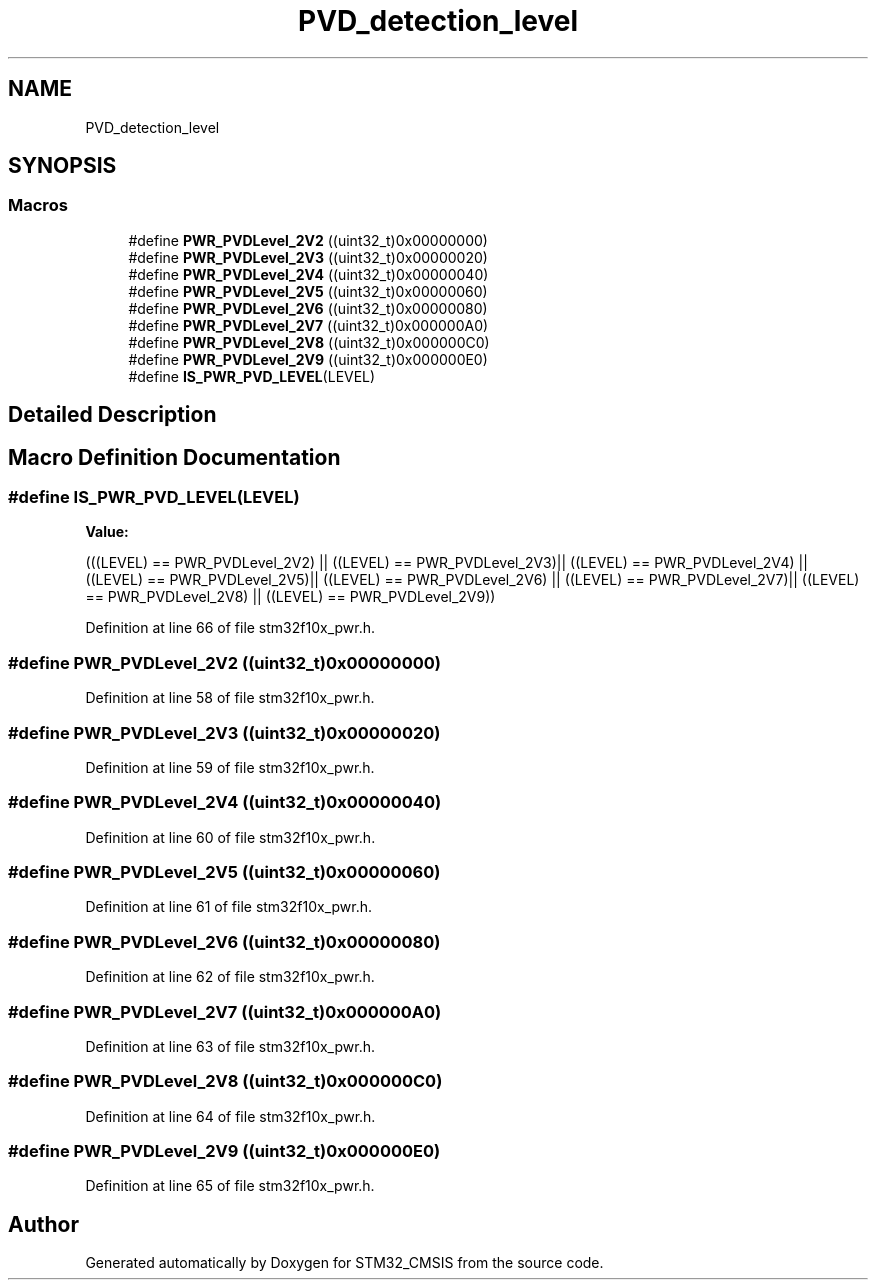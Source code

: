 .TH "PVD_detection_level" 3 "Sun Apr 16 2017" "STM32_CMSIS" \" -*- nroff -*-
.ad l
.nh
.SH NAME
PVD_detection_level
.SH SYNOPSIS
.br
.PP
.SS "Macros"

.in +1c
.ti -1c
.RI "#define \fBPWR_PVDLevel_2V2\fP   ((uint32_t)0x00000000)"
.br
.ti -1c
.RI "#define \fBPWR_PVDLevel_2V3\fP   ((uint32_t)0x00000020)"
.br
.ti -1c
.RI "#define \fBPWR_PVDLevel_2V4\fP   ((uint32_t)0x00000040)"
.br
.ti -1c
.RI "#define \fBPWR_PVDLevel_2V5\fP   ((uint32_t)0x00000060)"
.br
.ti -1c
.RI "#define \fBPWR_PVDLevel_2V6\fP   ((uint32_t)0x00000080)"
.br
.ti -1c
.RI "#define \fBPWR_PVDLevel_2V7\fP   ((uint32_t)0x000000A0)"
.br
.ti -1c
.RI "#define \fBPWR_PVDLevel_2V8\fP   ((uint32_t)0x000000C0)"
.br
.ti -1c
.RI "#define \fBPWR_PVDLevel_2V9\fP   ((uint32_t)0x000000E0)"
.br
.ti -1c
.RI "#define \fBIS_PWR_PVD_LEVEL\fP(LEVEL)"
.br
.in -1c
.SH "Detailed Description"
.PP 

.SH "Macro Definition Documentation"
.PP 
.SS "#define IS_PWR_PVD_LEVEL(LEVEL)"
\fBValue:\fP
.PP
.nf
(((LEVEL) == PWR_PVDLevel_2V2) || ((LEVEL) == PWR_PVDLevel_2V3)|| \
                                 ((LEVEL) == PWR_PVDLevel_2V4) || ((LEVEL) == PWR_PVDLevel_2V5)|| \
                                 ((LEVEL) == PWR_PVDLevel_2V6) || ((LEVEL) == PWR_PVDLevel_2V7)|| \
                                 ((LEVEL) == PWR_PVDLevel_2V8) || ((LEVEL) == PWR_PVDLevel_2V9))
.fi
.PP
Definition at line 66 of file stm32f10x_pwr\&.h\&.
.SS "#define PWR_PVDLevel_2V2   ((uint32_t)0x00000000)"

.PP
Definition at line 58 of file stm32f10x_pwr\&.h\&.
.SS "#define PWR_PVDLevel_2V3   ((uint32_t)0x00000020)"

.PP
Definition at line 59 of file stm32f10x_pwr\&.h\&.
.SS "#define PWR_PVDLevel_2V4   ((uint32_t)0x00000040)"

.PP
Definition at line 60 of file stm32f10x_pwr\&.h\&.
.SS "#define PWR_PVDLevel_2V5   ((uint32_t)0x00000060)"

.PP
Definition at line 61 of file stm32f10x_pwr\&.h\&.
.SS "#define PWR_PVDLevel_2V6   ((uint32_t)0x00000080)"

.PP
Definition at line 62 of file stm32f10x_pwr\&.h\&.
.SS "#define PWR_PVDLevel_2V7   ((uint32_t)0x000000A0)"

.PP
Definition at line 63 of file stm32f10x_pwr\&.h\&.
.SS "#define PWR_PVDLevel_2V8   ((uint32_t)0x000000C0)"

.PP
Definition at line 64 of file stm32f10x_pwr\&.h\&.
.SS "#define PWR_PVDLevel_2V9   ((uint32_t)0x000000E0)"

.PP
Definition at line 65 of file stm32f10x_pwr\&.h\&.
.SH "Author"
.PP 
Generated automatically by Doxygen for STM32_CMSIS from the source code\&.
